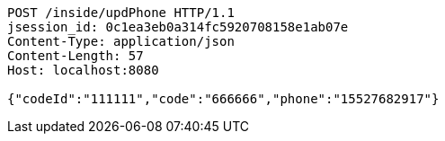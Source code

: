 [source,http,options="nowrap"]
----
POST /inside/updPhone HTTP/1.1
jsession_id: 0c1ea3eb0a314fc5920708158e1ab07e
Content-Type: application/json
Content-Length: 57
Host: localhost:8080

{"codeId":"111111","code":"666666","phone":"15527682917"}
----
